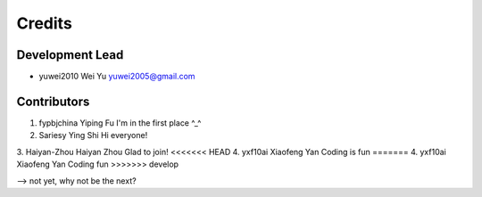 =======
Credits
=======

Development Lead
----------------

* yuwei2010     Wei Yu  yuwei2005@gmail.com

Contributors
------------

1. fypbjchina   Yiping Fu   I'm in the first place ^_^
2. Sariesy      Ying Shi    Hi everyone!
3. Haiyan-Zhou	Haiyan Zhou	Glad to join!
<<<<<<< HEAD
4. yxf10ai      Xiaofeng Yan Coding is fun
=======
4. yxf10ai      Xiaofeng Yan Coding fun
>>>>>>> develop


--> not yet, why not be the next?


